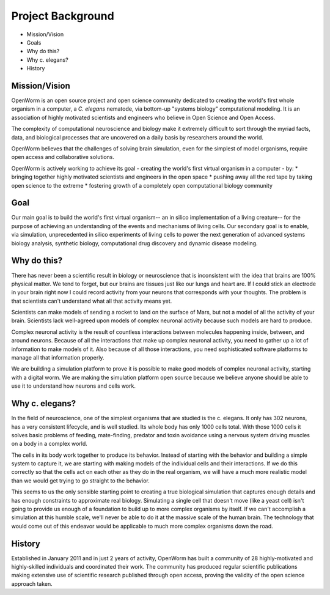 ******************
Project Background
******************

* Mission/Vision
* Goals
* Why do this?
* Why c. elegans?
* History


Mission/Vision
==============
OpenWorm is an open source project and open science community dedicated to creating the world's first whole organism in a computer, a *C. elegans* nematode, via bottom-up "systems biology" computational modeling. It is an association of highly motivated scientists and engineers who believe in Open Science and Open Access.

The complexity of computational neuroscience and biology make it extremely difficult to sort through the myriad facts, data, and biological processes that are uncovered on a daily basis by researchers around the world. 

OpenWorm believes that the challenges of solving brain simulation, even for the simplest of model organisms, require open access and collaborative solutions. 

OpenWorm is actively working to achieve  its goal  - creating the world's first virtual organism in a computer - by: 
* bringing together highly motivated scientists and engineers in the open space
* pushing away all the red tape by taking open science to the extreme
* fostering growth of a completely open computational biology community

Goal
====
Our main goal is to build the world's first virtual organism-- an in silico implementation of a living creature-- for the purpose of achieving an understanding of the events and mechanisms of living cells. Our secondary goal is to enable, via simulation, unprecedented  in silico experiments of living cells to power the next generation of advanced systems biology analysis, synthetic biology, computational drug discovery and dynamic disease modeling.


Why do this?
============
There has never been a scientific result in biology or neuroscience that is inconsistent with the idea that brains are 100% physical matter. We tend to forget, but our brains are tissues just like our lungs and heart are. If I could stick an electrode in your brain right now I could record activity from your neurons that corresponds with your thoughts. The problem is that scientists can't understand what all that activity means yet.

Scientists can make models of sending a rocket to land on the surface of Mars, but not a model of all the activity of your brain. Scientists lack well-agreed upon models of complex neuronal activity because such models are hard to produce.

Complex neuronal activity is the result of countless interactions between molecules happening inside, between, and around neurons. Because of all the interactions that make up complex neuronal activity, you need to gather up a lot of information to make models of it. Also because of all those interactions, you need sophisticated software platforms to manage all that information properly.

We are building a simulation platform to prove it is possible to make good models of complex neuronal activity, starting with a digital worm. We are making the simulation platform open source because we believe anyone should be able to use it to understand how neurons and cells work.


Why c. elegans?
===============
In the field of neuroscience, one of the simplest organisms that are studied is the c. elegans. It only has 302 neurons, has a very consistent lifecycle, and is well studied. Its whole body has only 1000 cells total. With those 1000 cells it solves basic problems of feeding, mate-finding, predator and toxin avoidance using a nervous system driving muscles on a body in a complex world.

The cells in its body work together to produce its behavior. Instead of starting with the behavior and building a simple system to capture it, we are starting with making models of the individual cells and their interactions. If we do this correctly so that the cells act on each other as they do in the real organism, we will have a much more realistic model than we would get trying to go straight to the behavior.

This seems to us the only sensible starting point to creating a true biological simulation that captures enough details and has enough constraints to approximate real biology. Simulating a single cell that doesn't move (like a yeast cell) isn't going to provide us enough of a foundation to build up to more complex organisms by itself. If we can't accomplish a simulation at this humble scale, we'll never be able to do it at the massive scale of the human brain. The technology that would come out of this endeavor would be applicable to much more complex organisms down the road.

History
=======
Established in January 2011 and in just 2 years of activity, OpenWorm has built a community of 28 highly-motivated and highly-skilled individuals and coordinated their work. The community has produced regular scientific publications making extensive use of scientific research published through open access,  proving the validity of the open science approach taken.
